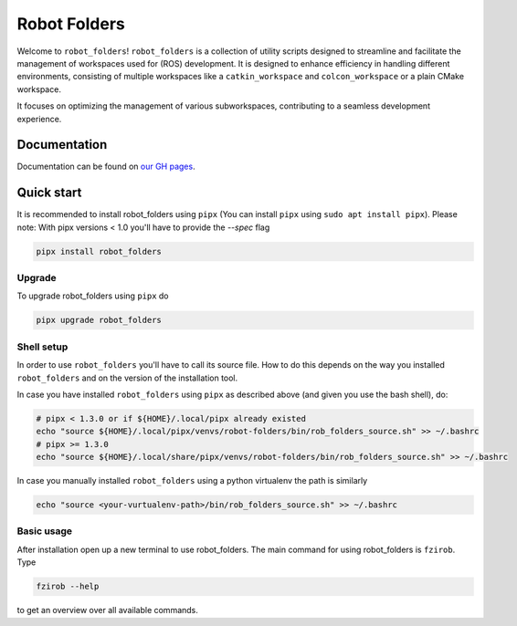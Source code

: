 Robot Folders
=============

Welcome to ``robot_folders``! ``robot_folders`` is a collection of utility scripts designed to
streamline and facilitate the management of workspaces used for (ROS) development. It is designed
to enhance efficiency in handling different environments, consisting of multiple workspaces like a
``catkin_workspace`` and ``colcon_workspace`` or a plain CMake workspace.

It focuses on optimizing the management of various subworkspaces, contributing
to a seamless development experience.


Documentation
-------------
Documentation can be found on `our GH pages <https://fzi-forschungszentrum-informatik.github.io/robot_folders/>`_.


Quick start
------------

It is recommended to install robot_folders using ``pipx`` (You can install ``pipx`` using ``sudo apt
install pipx``). Please note: With pipx versions < 1.0 you'll have to provide the `--spec` flag

.. code:: bash

   pipx install robot_folders

Upgrade
^^^^^^^

To upgrade robot_folders using ``pipx`` do

.. code:: bash

   pipx upgrade robot_folders

Shell setup
^^^^^^^^^^^

In order to use ``robot_folders`` you'll have to call its source file. How to do this depends on
the way you installed ``robot_folders`` and on the version of the installation tool.

In case you have installed
``robot_folders`` using ``pipx`` as described above (and given you use the bash shell), do:

.. code:: bash

   # pipx < 1.3.0 or if ${HOME}/.local/pipx already existed
   echo "source ${HOME}/.local/pipx/venvs/robot-folders/bin/rob_folders_source.sh" >> ~/.bashrc
   # pipx >= 1.3.0
   echo "source ${HOME}/.local/share/pipx/venvs/robot-folders/bin/rob_folders_source.sh" >> ~/.bashrc

In case you manually installed ``robot_folders`` using a python virtualenv the path is similarly

.. code:: bash

   echo "source <your-vurtualenv-path>/bin/rob_folders_source.sh" >> ~/.bashrc


Basic usage
^^^^^^^^^^^

After installation open up a new terminal to use robot_folders. The main
command for using robot_folders is ``fzirob``. Type

.. code:: bash

   fzirob --help

to get an overview over all available commands.
